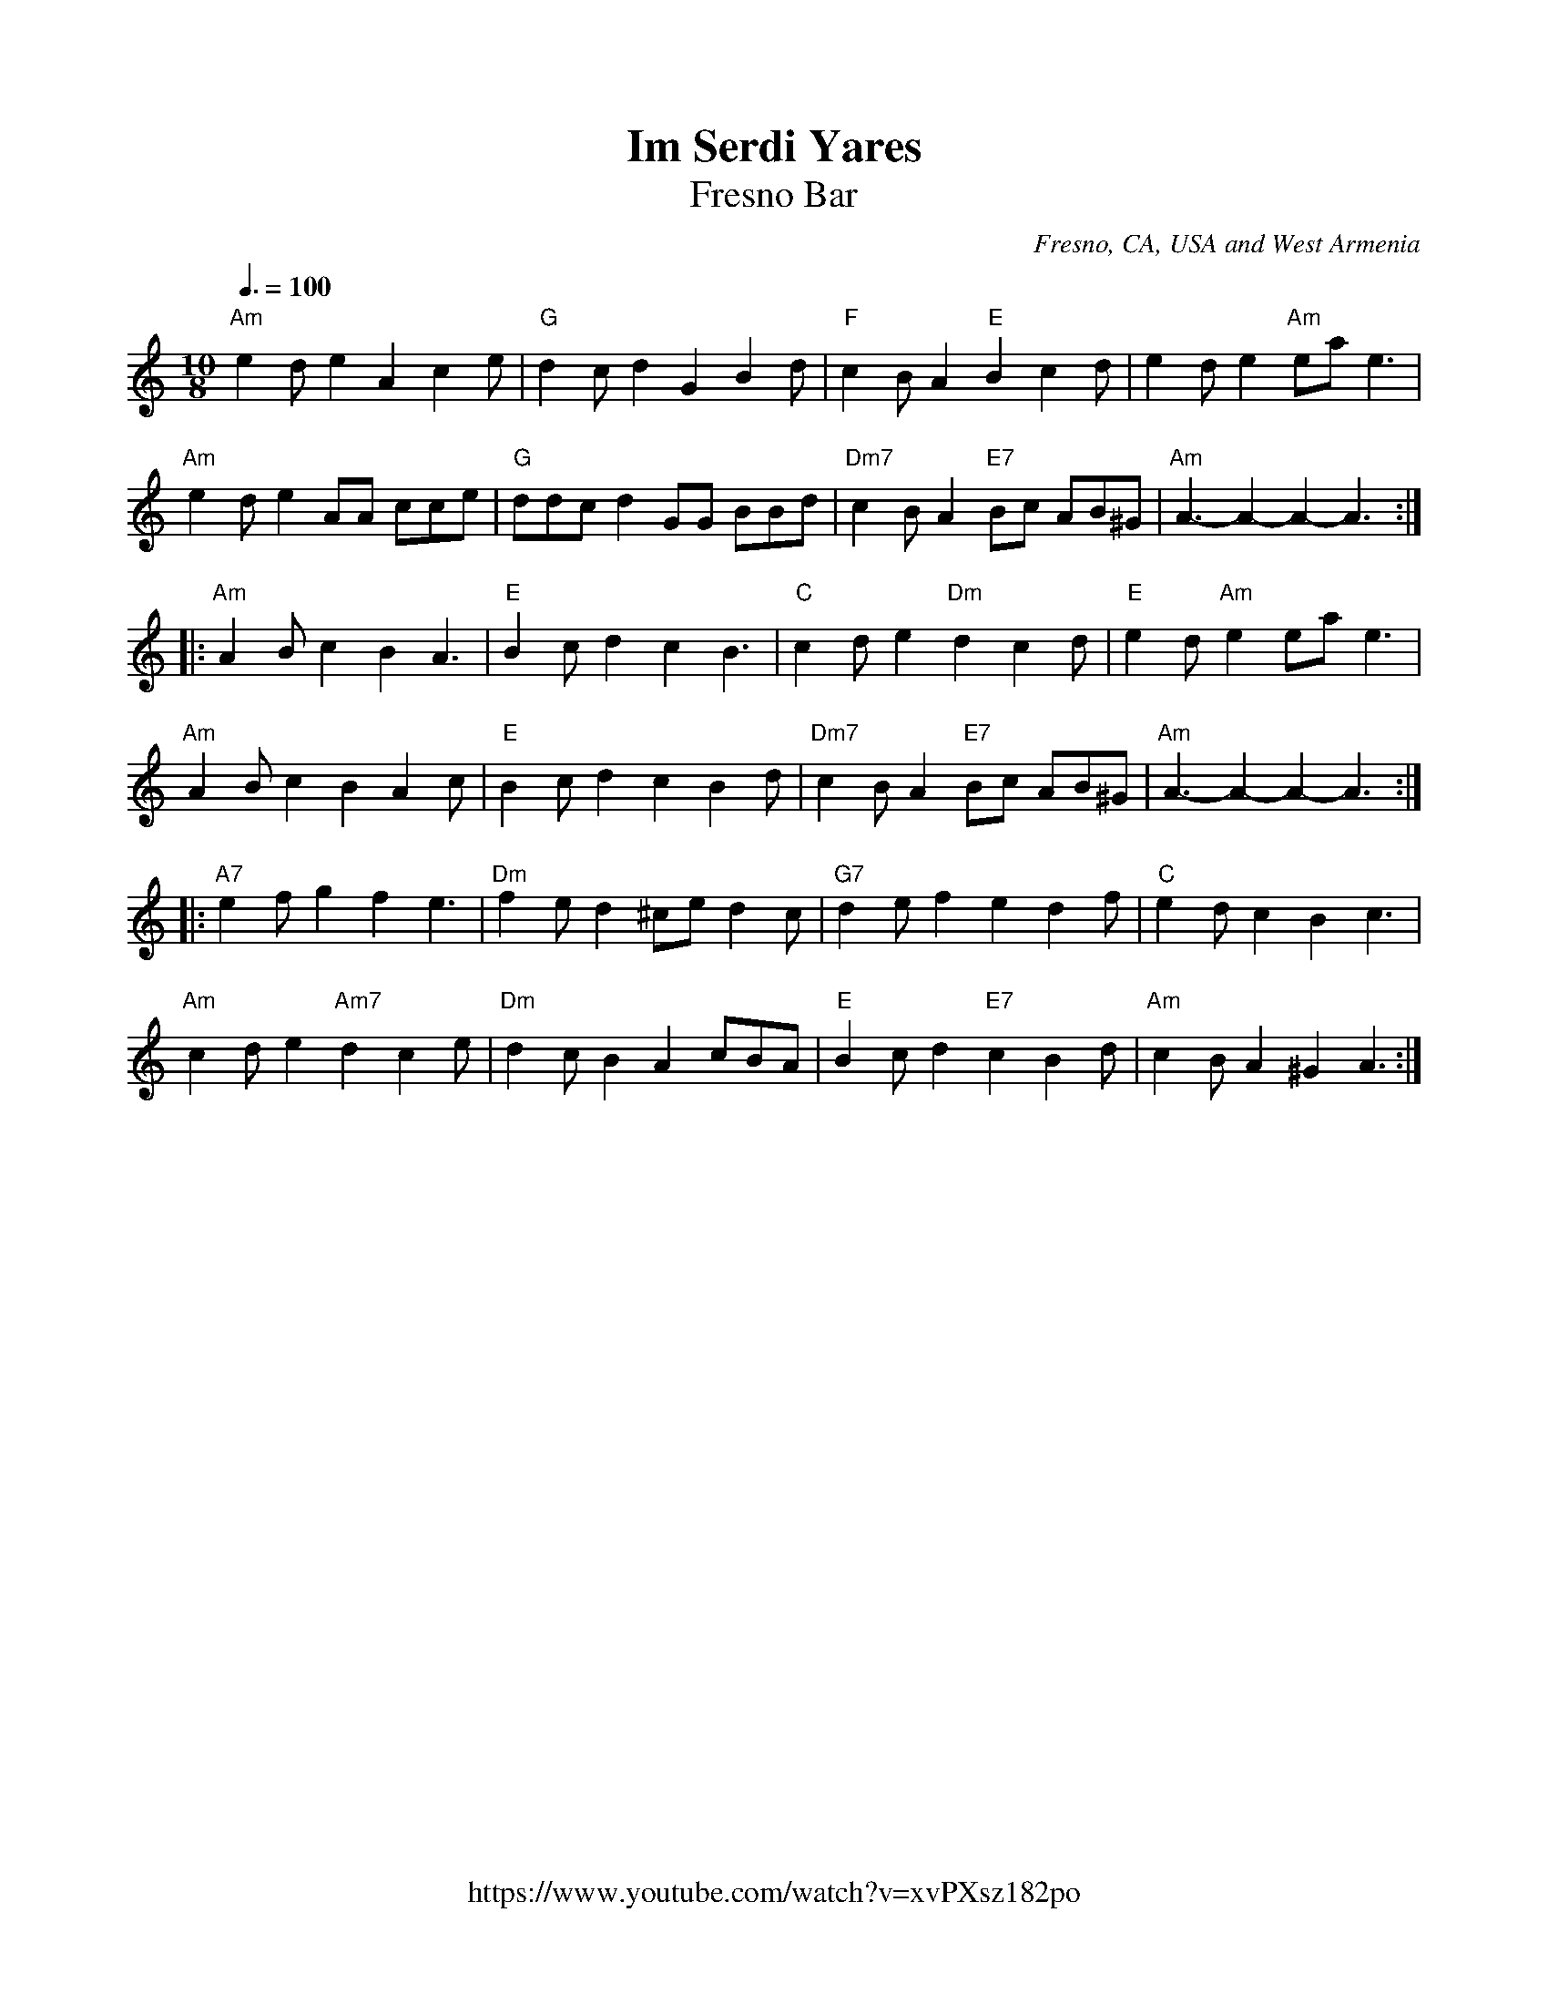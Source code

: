 %%encoding     utf-8
%%titlefont    Times-Bold 24
%%subtitlefont Times      20
%%textfont     Serif      12
%%wordsfont    Serif      14
%%vocalfont    Sans       14
%%footer       $IF

X:34
T:Im Serdi Yares
T:Fresno Bar
O:Fresno, CA, USA and West Armenia
Z:Avetik Topchyan (edits, adaptation)
Z:Jack Campin, http://www.campin.me.uk/
F:https://www.youtube.com/watch?v=xvPXsz182po
F:Jack Campin's Nine-Note Tunebook
M:10/8
L:1/8
Q:3/8=100
K:Amin
%%MIDI program 71 % Clarinet
%%MIDI bassprog 58
%%MIDI chordprog 24
%%MIDI gchord f3c2f2c3
%%MIDI drumon
%%MIDI drum dzddzdzdzd 41 35 41 35 37
%
"Am" e2d e2 A2      c2e | "G"     d2c d2  G2  B2d | "F"c2B   A2  "E"B2  c2     d   | e2d     e2  "Am"ea e3     |
"Am" e2d e2 AA      cce | "G"     ddc d2  GG  BBd | "Dm7"c2B A2  "E7"Bc AB^G       | "Am"A3- A2- A2-    A3    ::
"Am" A2B c2 B2      A3  | "E"     B2c d2  c2  B3  | "C"c2d   e2  "Dm"d2 c2d        | "E"     e2d "Am"e2 ea e3  |
"Am" A2B c2 B2      A2c | "E"     B2c d2  c2  B2d | "Dm7"c2B A2  "E7"Bc AB^G       | "Am"A3- A2- A2-    A3    ::
"A7" e2f g2 f2      e3  | "Dm"f2e d2  ^ce d2c     | "G7"d2e  f2  e2     d2f        | "C"     e2d c2     B2 c3  |
"Am" c2d e2 "Am7"d2 c2e | "Dm"d2c B2  A2  cBA     | "E"      B2c d2     "E7"c2 B2d | "Am"c2B A2  ^G2    A3    :|]
